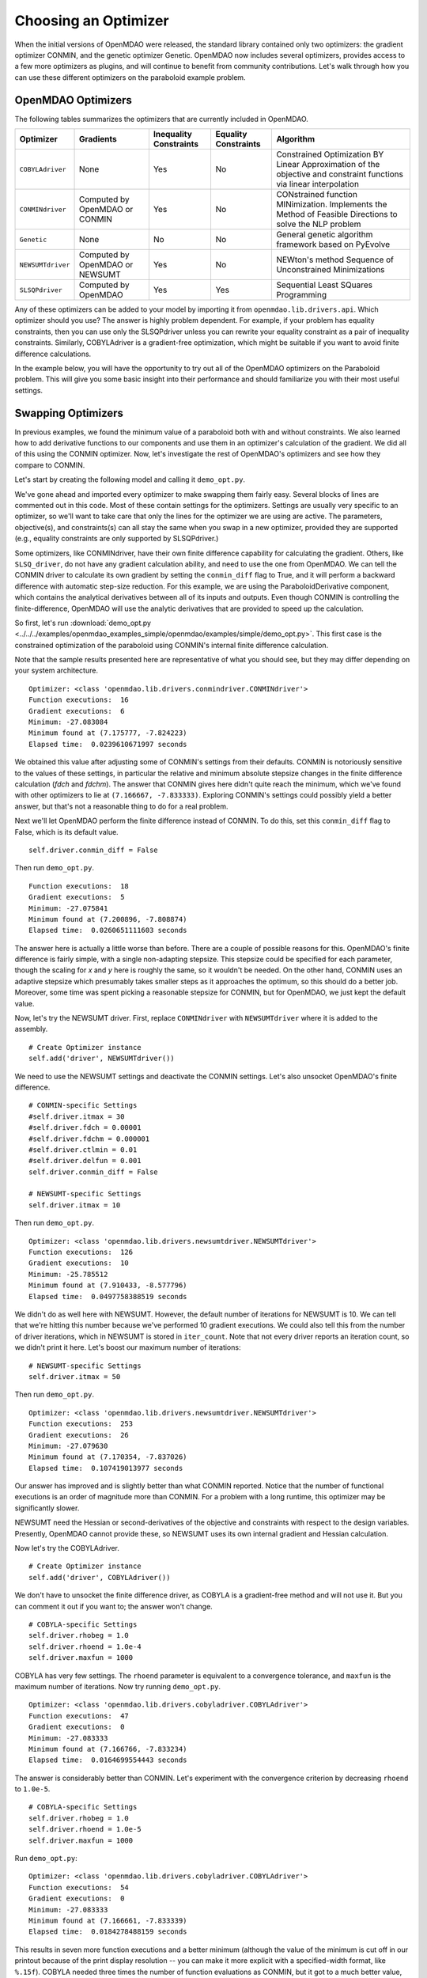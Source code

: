 .. index:: Optimizers

.. _`Optimizers`:


Choosing an Optimizer
======================

When the initial versions of OpenMDAO were released, the standard library contained only
two optimizers: the gradient optimizer CONMIN, and the genetic optimizer Genetic.
OpenMDAO now includes several optimizers, provides access to a few more optimizers as plugins,
and will continue to benefit from community contributions. Let's walk through how you can 
use these different optimizers on the paraboloid example problem. 

OpenMDAO Optimizers
~~~~~~~~~~~~~~~~~~~

The following tables summarizes the optimizers that are currently included in OpenMDAO.

+------------------+-----------------------+-----------+-----------+---------------------------------------------------------------------------------------------------------------------+
| Optimizer        | Gradients             |Inequality |Equality   | Algorithm                                                                                                           |
|                  |                       |Constraints|Constraints|                                                                                                                     |
+==================+=======================+===========+===========+=====================================================================================================================+
|``COBYLAdriver``  |  None                 |   Yes     |   No      | Constrained Optimization BY Linear Approximation of the objective and constraint functions via linear interpolation |
+------------------+-----------------------+-----------+-----------+---------------------------------------------------------------------------------------------------------------------+
|``CONMINdriver``  |  Computed by OpenMDAO |   Yes     |   No      | CONstrained function MINimization. Implements the Method of Feasible Directions to solve the NLP problem            |
|                  |  or CONMIN            |           |           |                                                                                                                     |
+------------------+-----------------------+-----------+-----------+---------------------------------------------------------------------------------------------------------------------+
|``Genetic``       |  None                 |   No      |   No      | General genetic algorithm framework based on PyEvolve                                                               |
+------------------+-----------------------+-----------+-----------+---------------------------------------------------------------------------------------------------------------------+
|``NEWSUMTdriver`` |  Computed by OpenMDAO |   Yes     |   No      | NEWton's method Sequence of Unconstrained Minimizations                                                             |
|                  |  or NEWSUMT           |           |           |                                                                                                                     |
+------------------+-----------------------+-----------+-----------+---------------------------------------------------------------------------------------------------------------------+
|``SLSQPdriver``   |  Computed by OpenMDAO |   Yes     |   Yes     | Sequential Least SQuares Programming                                                                                |
+------------------+-----------------------+-----------+-----------+---------------------------------------------------------------------------------------------------------------------+

Any of these optimizers can be added to your model by importing it from ``openmdao.lib.drivers.api``. Which
optimizer should you use? The answer is highly problem dependent. For example, if your problem has equality
constraints, then you can use only the SLSQPdriver unless you can rewrite your equality constraint as a
pair of inequality constraints. Similarly, COBYLAdriver is a gradient-free optimization, which might be
suitable if you want to avoid finite difference calculations. 

In the example below, you will have the opportunity to try out all of the OpenMDAO optimizers on the
Paraboloid problem. This will give you some basic insight into their performance and should familiarize
you with their most useful settings.


Swapping Optimizers
~~~~~~~~~~~~~~~~~~~

In previous examples, we found the minimum value of a paraboloid both with and without constraints. We also
learned how to add derivative functions to our components and use them in an optimizer's calculation of the
gradient. We did all of this using the CONMIN optimizer. Now, let's investigate the rest of OpenMDAO's 
optimizers and see how they compare to CONMIN.

Let's start by creating the following model and calling it ``demo_opt.py``.

.. testcode:: CONMIN_I_choose_you

        ''' Demonstration of swapping optimizers on a problem '''
        
        from openmdao.examples.simple.paraboloid_derivative import ParaboloidDerivative
        from openmdao.lib.drivers.api import COBYLAdriver, CONMINdriver, \
                NEWSUMTdriver, SLSQPdriver, Genetic
        from openmdao.main.api import Assembly
        
        class DemoOpt(Assembly):
            """Constrained optimization of the Paraboloid with whatever optimizer
            we want."""
            
            def configure(self):
                """ Creates a new Assembly containing a Paraboloid and an optimizer"""
                
                # Create Paraboloid component instances
                self.add('comp', ParaboloidDerivative())
        
                # Create Optimizer instance
                self.add('driver', CONMINdriver())
                
                # Driver process definition
                self.driver.workflow.add('comp')
        
                # Objective 
                self.driver.add_objective('comp.f_xy')
                
                # Design Variables 
                self.driver.add_parameter('comp.x', low=-50., high=50.)
                self.driver.add_parameter('comp.y', low=-50., high=50.)
                
                # Inequality Constraints
                self.driver.add_constraint('comp.x-comp.y >= 15.0')
                
                # Equality Constraints
                #self.driver.add_constraint('comp.x-comp.y=15.0')
                
                # General flag - suppress output
                self.driver.iprint = 0
                
                # CONMIN-specific Settings
                self.driver.itmax = 30
                self.driver.fdch = 0.00001
                self.driver.fdchm = 0.000001
                self.driver.ctlmin = 0.01
                self.driver.delfun = 0.001
                self.driver.conmin_diff = True
                
                # NEWSUMT-specific Settings
                #self.driver.itmax = 10
                
                # COBYLA-specific Settings
                #self.driver.rhobeg = 1.0
                #self.driver.rhoend = 1.0e-4
                #self.driver.maxfun = 1000
                
                # SLSQP-specific Settings
                #self.driver.accuracy = 1.0e-6
                #self.driver.maxiter = 50
                
                # Genetic-specific Settings
                #self.driver.population_size = 90
                #self.driver.crossover_rate = 0.9
                #self.driver.mutation_rate = 0.02
                #self.selection_method = 'rank'
                
        if __name__ == "__main__": # pragma: no cover         
        
            import time
            
            opt_problem = DemoOpt()
            
            t1 = time.time()
            opt_problem.run()
            t2 = time.time()
        
            print "\n"
            print "Optimizer: %s" % type(opt_problem.driver)
            print "Function executions: ", opt_problem.comp.exec_count
            print "Gradient executions: ", opt_problem.comp.derivative_exec_count
            print "Minimum: %f" % opt_problem.driver.eval_objective()
            print "Minimum found at (%f, %f)" % (opt_problem.comp.x, \
                                                 opt_problem.comp.y)
            print "Elapsed time: ", t2-t1, "seconds"

We've gone ahead and imported every optimizer to make swapping them fairly
easy. Several blocks of lines are commented out in this code. Most of these
contain settings for the optimizers. Settings are usually very specific to an
optimizer, so we'll want to take care that only the lines for the optimizer
we are using are active. The parameters, objective(s), and constraints(s) can
all stay the same when you swap in a new optimizer, provided they are
supported (e.g., equality constraints are only supported by SLSQPdriver.)

Some optimizers, like CONMINdriver, have their own finite difference
capability for calculating the gradient. Others, like ``SLSQ_driver``, do not
have any gradient calculation ability, and need to use the one from OpenMDAO.
We can tell the CONMIN driver to calculate its own gradient by setting the
``conmin_diff`` flag to True, and it will perform a backward difference with
automatic step-size reduction. For this example, we are using the
ParaboloidDerivative component, which contains the analytical derivatives
between all of its inputs and outputs. Even though CONMIN is controlling the
finite-difference, OpenMDAO will use the analytic derivatives that are
provided to speed up the calculation.

So first, let's run :download:`demo_opt.py
<../../../examples/openmdao_examples_simple/openmdao/examples/simple/demo_opt.py>`.  This first case is the
constrained optimization of the paraboloid using CONMIN's internal finite difference calculation.

Note that the sample results presented here are representative of what you should see, but they
may differ depending on your system architecture.

:: 

    Optimizer: <class 'openmdao.lib.drivers.conmindriver.CONMINdriver'>
    Function executions:  16
    Gradient executions:  6
    Minimum: -27.083084
    Minimum found at (7.175777, -7.824223)
    Elapsed time:  0.0239610671997 seconds

We obtained this value after adjusting some of CONMIN's settings from their defaults. 
CONMIN is notoriously sensitive to the values of these settings, in particular the
relative and minimum absolute stepsize changes in the finite difference calculation (`fdch` and
`fdchm`). The answer that CONMIN gives here didn't quite reach the minimum, which we've found with
other optimizers to lie at ``(7.166667, -7.833333)``. Exploring CONMIN's settings could
possibly yield a better answer, but that's not a reasonable thing to do for a real problem. 

Next we'll let OpenMDAO perform the finite difference instead of CONMIN. To
do this, set this ``conmin_diff`` flag to False, which is its default value.

::

                self.driver.conmin_diff = False

Then run ``demo_opt.py``.

::

    Function executions:  18
    Gradient executions:  5
    Minimum: -27.075841
    Minimum found at (7.200896, -7.808874)
    Elapsed time:  0.0260651111603 seconds
    
The answer here is actually a little worse than before. There are a couple of possible reasons for
this. OpenMDAO's finite difference is fairly simple, with a single non-adapting stepsize. This
stepsize could be specified for each parameter, though the scaling for `x` and `y` here is
roughly the same, so it wouldn't be needed. On the other hand, CONMIN uses an adaptive stepsize
which presumably takes smaller steps as it approaches the optimum, so this should do a better
job. Moreover, some time was spent picking a reasonable stepsize for CONMIN, but for
OpenMDAO, we just kept the default value.

Now, let's try the NEWSUMT driver. First, replace ``CONMINdriver`` with ``NEWSUMTdriver``
where it is added to the assembly.

::

                # Create Optimizer instance
                self.add('driver', NEWSUMTdriver())
                
We need to use the NEWSUMT settings and deactivate the CONMIN settings.
Let's also unsocket OpenMDAO's finite difference. 
                
::

                # CONMIN-specific Settings
                #self.driver.itmax = 30
                #self.driver.fdch = 0.00001
                #self.driver.fdchm = 0.000001
                #self.driver.ctlmin = 0.01
                #self.driver.delfun = 0.001
                self.driver.conmin_diff = False
                
                # NEWSUMT-specific Settings
                self.driver.itmax = 10

Then run ``demo_opt.py``.

::

    Optimizer: <class 'openmdao.lib.drivers.newsumtdriver.NEWSUMTdriver'>
    Function executions:  126
    Gradient executions:  10
    Minimum: -25.785512
    Minimum found at (7.910433, -8.577796)
    Elapsed time:  0.0497758388519 seconds
    
We didn't do as well here with NEWSUMT. However, the default number of iterations for NEWSUMT is 10. We can
tell that we're hitting this number because we've performed 10 gradient executions. We could also tell this
from the number of driver iterations, which in NEWSUMT is stored in ``iter_count``. Note that not every
driver reports an iteration count, so we didn't print it here. Let's boost our maximum number of iterations:

::

                # NEWSUMT-specific Settings
                self.driver.itmax = 50

Then run ``demo_opt.py``.

::

    Optimizer: <class 'openmdao.lib.drivers.newsumtdriver.NEWSUMTdriver'>
    Function executions:  253
    Gradient executions:  26
    Minimum: -27.079630
    Minimum found at (7.170354, -7.837026)
    Elapsed time:  0.107419013977 seconds
    
Our answer has improved and is slightly better than what CONMIN reported. Notice that the
number of functional executions is an order of magnitude more than CONMIN. For a problem
with a long runtime, this optimizer may be significantly slower.

NEWSUMT need the Hessian or second-derivatives of the objective and
constraints with respect to the design variables. Presently, OpenMDAO cannot
provide these, so NEWSUMT uses its own internal gradient and Hessian
calculation.

Now let's try the COBYLAdriver.

::

                # Create Optimizer instance
                self.add('driver', COBYLAdriver())
                

We don't have to unsocket the finite difference driver, as COBYLA is a gradient-free method and
will not use it. But you can comment it out if you want to; the answer won't change. 

::
                
                # COBYLA-specific Settings
                self.driver.rhobeg = 1.0
                self.driver.rhoend = 1.0e-4
                self.driver.maxfun = 1000

COBYLA has very few settings. The ``rhoend`` parameter is equivalent to a convergence tolerance, and
``maxfun`` is the maximum number of iterations. Now try running ``demo_opt.py``.

::

    Optimizer: <class 'openmdao.lib.drivers.cobyladriver.COBYLAdriver'>
    Function executions:  47
    Gradient executions:  0
    Minimum: -27.083333
    Minimum found at (7.166766, -7.833234)
    Elapsed time:  0.0164699554443 seconds
    

The answer is considerably better than CONMIN. Let's experiment with the convergence criterion
by decreasing ``rhoend`` to ``1.0e-5``.

::

                # COBYLA-specific Settings
                self.driver.rhobeg = 1.0
                self.driver.rhoend = 1.0e-5
                self.driver.maxfun = 1000

Run ``demo_opt.py``:

::

    Optimizer: <class 'openmdao.lib.drivers.cobyladriver.COBYLAdriver'>
    Function executions:  54
    Gradient executions:  0
    Minimum: -27.083333
    Minimum found at (7.166661, -7.833339)
    Elapsed time:  0.0184278488159 seconds
    
This results in seven more function executions and a better minimum (although the value of the minimum is cut
off in our printout because of the print display resolution -- you can make it more explicit with a
specified-width format, like ``%.15f``). COBYLA needed three times the number of function evaluations as
CONMIN, but it got to a much better value, and it does not exhibit any hyper-sensitivity with respect to its
settings. Note also that COBYLA's elapsed time is still lower. The optimizer seems to have less overhead,
which affects the total wall time for trivial functions like our paraboloid. But that overhead won't matter
for real analyses that have any appreciable computational cost. 

Next up is SLSQP. This optimizer requires a gradient but has no internal finite difference calculations,
so by default SLSQPdriver always uses the OpenMDAO finite difference engine. Add an SLSQPdriver
instance to your model:

::

                # Create Optimizer instance
                self.add('driver', SLSQPdriver())
                

SLSQP only has a couple of settings, none of which will be moved off the default.

::

                
                # SLSQP-specific Settings
                self.driver.accuracy = 1.0e-6
                self.driver.maxiter = 50
                
Now, let's run ``demo_opt.py``:

::

    Optimizer: <class 'openmdao.lib.drivers.slsqpdriver.SLSQPdriver'>
    Function executions:  4
    Gradient executions:  3
    Minimum: -27.083333
    Minimum found at (7.166667, -7.833334)
    Elapsed time:  0.00905513763428 seconds

The SLSQP driver performs incredibly well on this problem! It gets the closest to the minimum with the least
number of function executions and in the quickest wall time. It's also our only optimizer that can directly
handle equality constraints, so let's try one. We already know that the solution to our constrained problem
lies along the constraint. We could express this as an equality constraint and expect that the same solution
would be reached. The equality constraint was included in ``demo_opt.py``, so comment and uncomment as such:

::

        # Inequality Constraints
        #self.driver.add_constraint('comp.x-comp.y >= 15.0')
        
        # Equality Constraints
        self.driver.add_constraint('comp.x-comp.y=15.0')
        
Equality constraints are constructed as expression strings just like inequality constraints. Now
let's run ``demo_opt.py``:

::

    Optimizer: <class 'openmdao.lib.drivers.slsqpdriver.SLSQPdriver'>
    Function executions:  4
    Gradient executions:  3
    Minimum: -27.083333
    Minimum found at (7.166667, -7.833334)
    Elapsed time:  0.00990891456604 seconds

We arrive at the same answer with the equality constraint.

And now for something completely different, let's try the Genetic optimizer.

::

                # Create Optimizer instance
                self.add('driver', Genetic())
                
Genetic is currently our only evolutionary algorithm optimizer. As such, it has some
settings that are quite different:
                
::

                # SLSQP-specific Settings
                #self.driver.accuracy = 1.0e-6
                #self.driver.maxiter = 50
                
                # Genetic-specific Settings
                self.driver.population_size = 90
                self.driver.crossover_rate = 0.9
                self.driver.mutation_rate = 0.02
                self.selection_method = 'rank'
                
These are mostly the default values, although ``selection_method`` was changed to ``'rank'`` because
it seemed to give better answers for this problem. Genetic doesn't use any gradient 
information, so we don't need to worry about finite difference calculations here. Also, Genetic doesn't handle any kind of
constraints, so we'll only be able to play around with the unconstrained problem.

::

        # Inequality Constraints
        #self.driver.add_constraint('comp.x-comp.y >= 15.0')
        
        # Equality Constraints
        #self.driver.add_constraint('comp.x-comp.y=15.0')
        


Now we are ready to run ``demo_opt.py``:

::

    Optimizer: <class 'openmdao.lib.drivers.genetic.Genetic'>
    Function executions:  8072
    Gradient executions:  0
    Minimum: -23.461808
    Minimum found at (8.805645, -9.066226)
    Elapsed time:  2.13916110992 seconds

There should be no surprises here. This is not the kind of problem you would normally throw at
a genetic algorithm. Note that the answers are not deterministic, so re-running this will always give
different results.

Optimizers from Plugins
~~~~~~~~~~~~~~~~~~~~~~~

If you would like to choose from even more optimizers, look at the official plugins repository. This
repository generally contains OpenMDAO plugins that are wrappers of other existing external applications which
could not be included in OpenMDAO. Some of these may be commercial products (like Nastran), but others may be
open source packages. Most of  the time, the plugin contains just the OpenMDAO wrapper file, and you will need
to procure and install the application on its own. Presently, the official plugins repository contains two
optimizers.  The ``ipopt_wrapper`` optimizer is a wrapper for the `IPOPT
<https://projects.coin-or.org/Ipopt>`_  interior point optimizer, while ``pyopt_driver`` is a wrapper for the
`pyOpt <http://www.pyopt.org/>`_ optimization framework. You should definitely check out pyOpt because it
contains more than 15 optimization algorithms, most of which aren't in OpenMDAO. Roughly half of them are
included in the pyOpt installation, while the other half are commercial and require a separate installation of
the optimization code. Some of the pyOpt's optimizers include ALPSO (Augmented Lagrangian Particle Swarm
Optimizer), SNOPT (Sparse NOnlinear OPTimizer), and the famous NSGA2 (Non Sorting Genetic Algorithm II). To
install the ``pyopt_driver``, type the following in an activated OpenMDAO environment at your operating system
prompt:

::

                plugin install --github pyopt_driver

Note that you will also need to install pyOpt separately, either into your system environment or
directly into OpenMDAO's Python.

This concludes the tutorial on optimizers.
